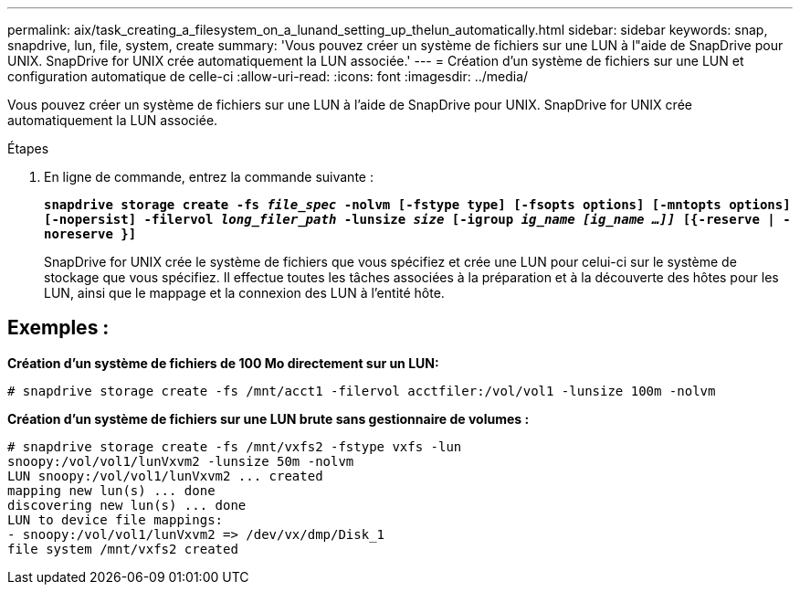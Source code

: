 ---
permalink: aix/task_creating_a_filesystem_on_a_lunand_setting_up_thelun_automatically.html 
sidebar: sidebar 
keywords: snap, snapdrive, lun, file, system, create 
summary: 'Vous pouvez créer un système de fichiers sur une LUN à l"aide de SnapDrive pour UNIX. SnapDrive for UNIX crée automatiquement la LUN associée.' 
---
= Création d'un système de fichiers sur une LUN et configuration automatique de celle-ci
:allow-uri-read: 
:icons: font
:imagesdir: ../media/


[role="lead"]
Vous pouvez créer un système de fichiers sur une LUN à l'aide de SnapDrive pour UNIX. SnapDrive for UNIX crée automatiquement la LUN associée.

.Étapes
. En ligne de commande, entrez la commande suivante :
+
`*snapdrive storage create -fs _file_spec_ -nolvm [-fstype type] [-fsopts options] [-mntopts options] [-nopersist] -filervol _long_filer_path_ -lunsize _size_ [-igroup _ig_name [ig_name ...]]_ [{-reserve | -noreserve }]*`

+
SnapDrive for UNIX crée le système de fichiers que vous spécifiez et crée une LUN pour celui-ci sur le système de stockage que vous spécifiez. Il effectue toutes les tâches associées à la préparation et à la découverte des hôtes pour les LUN, ainsi que le mappage et la connexion des LUN à l'entité hôte.





== Exemples :

*Création d'un système de fichiers de 100 Mo directement sur un LUN:*

[listing]
----
# snapdrive storage create -fs /mnt/acct1 -filervol acctfiler:/vol/vol1 -lunsize 100m -nolvm
----
*Création d'un système de fichiers sur une LUN brute sans gestionnaire de volumes :*

[listing]
----
# snapdrive storage create -fs /mnt/vxfs2 -fstype vxfs -lun
snoopy:/vol/vol1/lunVxvm2 -lunsize 50m -nolvm
LUN snoopy:/vol/vol1/lunVxvm2 ... created
mapping new lun(s) ... done
discovering new lun(s) ... done
LUN to device file mappings:
- snoopy:/vol/vol1/lunVxvm2 => /dev/vx/dmp/Disk_1
file system /mnt/vxfs2 created
----